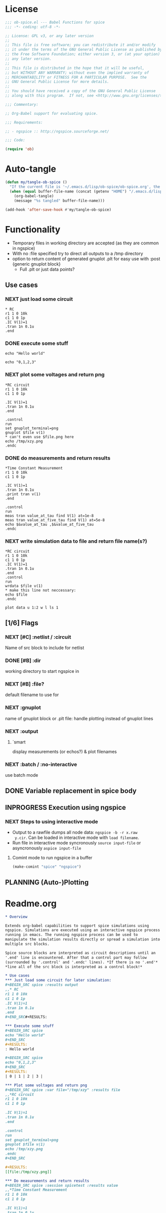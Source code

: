 #+PROPERTY: header-args:emacs-lisp :tangle ob-spice.el :results silent
#+PROPERTY: header-args:org :tangle readme.org :results silent
* License
#+BEGIN_SRC emacs-lisp
  ;;; ob-spice.el --- Babel Functions for spice
  ;;; -*- coding: utf-8 -*-

  ;; License: GPL v3, or any later version
  ;;
  ;; This file is free software; you can redistribute it and/or modify
  ;; it under the terms of the GNU General Public License as published by
  ;; the Free Software Foundation; either version 3, or (at your option)
  ;; any later version.
  ;;
  ;; This file is distributed in the hope that it will be useful,
  ;; but WITHOUT ANY WARRANTY; without even the implied warranty of
  ;; MERCHANTABILITY or FITNESS FOR A PARTICULAR PURPOSE.  See the
  ;; GNU General Public License for more details.
  ;;
  ;; You should have received a copy of the GNU General Public License
  ;; along with this program.  If not, see <http://www.gnu.org/licenses/>.

  ;;; Commentary:

  ;; Org-Babel support for evaluating spice.

  ;;; Requirements:

  ;; - ngspice :: http://ngspice.sourceforge.net/

  ;;; Code:

  (require 'ob)
#+END_SRC
* Auto-tangle
#+BEGIN_SRC emacs-lisp :tangle no
(defun my/tangle-ob-spice ()
  "If the current file is '~/.emacs.d/lisp/ob-spice/ob-spice.org', the code blocks are tangled"
  (when (equal buffer-file-name (concat (getenv "HOME") "/.emacs.d/lisp/ob-spice/ob-spice.org"))
    (org-babel-tangle)
    (message "%s tangled" buffer-file-name)))

(add-hook 'after-save-hook #'my/tangle-ob-spice)
#+END_SRC
* Functionality

- Temporary files in working directory are accepted (as they are
  common in ngspice)
- With no :file specified try to direct all outputs to a /tmp directory
- option to return content of generated gnuplot .plt for easy use with
  :post {generic gnuplot block}
  - Full .plt or just data points?
** Use cases
*** NEXT just load some circuit
#+BEGIN_SRC spice :results output
,* RC
r1 1 0 10k
c1 1 0 1p
.IC V(1)=1
.tran 1n 0.1u
.end
#+END_SRC

#+RESULTS:

*** DONE execute some stuff
#+BEGIN_SRC spice
echo "Hello world"
#+END_SRC
#+RESULTS:
: Hello world

#+BEGIN_SRC spice
echo "0,1,2,3"
#+END_SRC
#+RESULTS:
| 0 | 1 | 2 | 3 |

*** NEXT plot some voltages and return png
#+BEGIN_SRC spice :var file="/tmp/xzy" :results file
,*RC circuit
r1 1 0 10k
c1 1 0 1p

.IC V(1)=1
.tran 1n 0.1u
.end

.control
run
set gnuplot_terminal=png
gnuplot $file v(1)
,* can't even use $file.png here
echo /tmp/xzy.png
.endc
#+END_SRC

#+RESULTS:
[[file:/tmp/xzy.png]]

*** DONE do measurements and return results
#+BEGIN_SRC spice :session spicetest :results value
,*Time Constant Measurement
r1 1 0 10k
c1 1 0 1p

.IC V(1)=1
.tran 1n 0.1u
.print tran v(1)
.end

.control
run
meas tran value_at_tau find V(1) at=1e-8
meas tran value_at_five_tau find V(1) at=5e-8
echo $&value_at_tau ,$&value_at_five_tau
.endc
#+END_SRC

#+RESULTS:
| 0.36798 | 0.00671732 |

*** NEXT write simulation data to file and return file name(s?)
#+BEGIN_SRC spice :var file="/tmp/xyz" :post plot_stuff(data=*this*) :results file
,*RC circuit
r1 1 0 10k
c1 1 0 1p
.IC V(1)=1
.tran 1n 0.1u
.end
.control
run
wrdata $file v(1)
,* make this line not neccessary:
echo $file
.endc
#+END_SRC

#+RESULTS:
[[file:/tmp/xyz_plot.png]]

#+NAME: plot_stuff
#+BEGIN_SRC gnuplot :var data="x" :file "/tmp/xyz_plot.png" :results silent
plot data u 1:2 w l ls 1
#+END_SRC

** [1/6] Flags
*** NEXT [#C] :netlist / :circuit
Name of src block to include for netlist
*** DONE [#B] :dir
working directory to start ngspice in
*** NEXT [#B] :file?
default filename to use for 
*** NEXT :gnuplot
name of gnuplot block or .plt file: handle plotting instead of gnuplot
lines
*** NEXT :output
**** `smart
display measurements (or echos?) & plot filenames
*** NEXT :batch / :no-interactive
use batch mode
** DONE Variable replacement in spice body
** INPROGRESS Execution using ngspice
*** NEXT Steps to using interactive mode
- Output to a rawfile dumps all node data: ~ngspice -b -r x.raw
  y.cir~. Can be loaded in interactive mode with ~load filename~.
- Run file in interactive mode syncronously ~source input-file~ or
  asyncronously ~aspice input-file~
**** Comint mode to run ngspice in a buffer
#+BEGIN_SRC emacs-lisp
  (make-comint "spice" "ngspice")
#+END_SRC
** PLANNING (Auto-)Plotting
* Readme.org
#+BEGIN_SRC org
,* Overview

Extends org-babel capabilities to support spice simulations using
ngspice. Simulations are executed using an interactive ngspice process
running in emacs. The running ngspice process can be used to
manipulate the simulation results directly or spread a simulation into
multiple src blocks.

Spice source blocks are interpreted as circuit descriptions until an
'.end' line is encountered. After that a control part may follow
(surrounded by '.control' and '.endc' lines). *If there is no '.end'*
,*line all of the src block is interpreted as a control block!*

,* Use cases
,*** Just load some circuit for later simulation:
,#+BEGIN_SRC spice :results output
,,* RC
r1 1 0 10k
c1 1 0 1p
.IC V(1)=1
.tran 1n 0.1u
.end
,#+END_SRC#+RESULTS:

,*** Execute some stuff
,#+BEGIN_SRC spice
echo "Hello world"
,#+END_SRC
,#+RESULTS:
: Hello world

,#+BEGIN_SRC spice
echo "0,1,2,3"
,#+END_SRC
,#+RESULTS:
| 0 | 1 | 2 | 3 |

,*** Plot some voltages and return png
,#+BEGIN_SRC spice :var file="/tmp/xzy" :results file
,,*RC circuit
r1 1 0 10k
c1 1 0 1p

.IC V(1)=1
.tran 1n 0.1u
.end

.control
run
set gnuplot_terminal=png
gnuplot $file v(1)
echo /tmp/xzy.png
.endc
,#+END_SRC

,#+RESULTS:
[[file:/tmp/xzy.png]]

,*** Do measurements and return results
,#+BEGIN_SRC spice :session spicetest :results value
,,*Time Constant Measurement
r1 1 0 10k
c1 1 0 1p

.IC V(1)=1
.tran 1n 0.1u
.print tran v(1)
.end

.control
run
meas tran value_at_tau find V(1) at=1e-8
meas tran value_at_five_tau find V(1) at=5e-8
echo $&value_at_tau ,$&value_at_five_tau
.endc
,#+END_SRC

,#+RESULTS:
| 0.36798 | 0.00671732 |

,*** write simulation data to file and return file name
,#+BEGIN_SRC spice :var file="/tmp/xyz" :post plot_stuff(data=*this*) :results file
,,*RC circuit
r1 1 0 10k
c1 1 0 1p
.IC V(1)=1
.tran 1n 0.1u
.end
.control
run
wrdata $file v(1)
echo $file
.endc
,#+END_SRC

,#+RESULTS:
[[file:/tmp/xyz_plot.png]]

,#+NAME: plot_stuff
,#+BEGIN_SRC gnuplot :var data="x" :file "/tmp/xyz_plot.png" :results silent
plot data u 1:2 w l ls 1
,#+END_SRC

,* Flags
,** :netlist / :circuit
Name of a src block to include for netlist/circuit descriptions.
,** :dir
Working directory to run the src block in. Default is the value of `default-directory'.
,** :file?

,** :gnuplot
Name of gnuplot block or .plt file: handle plotting instead of gnuplot
lines
,** :results
Available result options are `value' which returns the output of the
 last expression, `output' which returns all output and `smart' which
 tries to only display echos and plot filenames.
,** :batch / :no-interactive
use batch mode
#+END_SRC
* Code

#+BEGIN_SRC emacs-lisp :tangle no
(add-to-list 'load-path "~/.emacs.d/lisp/ob-spice")
#+END_SRC
** vars
#+BEGIN_SRC emacs-lisp
(defvar org-babel-spice-eoe-indicator ":org_babel_spice_eoe"
  "String to indicate that evaluation has completed.")
#+END_SRC
** Session handling
#+BEGIN_SRC emacs-lisp
(defvar org-babel-spice-command "ngspice"
  "Name of command to use for executing ngspice.")
(defun org-babel-spice-initiate-session (&optional session dir _params)
  "Initiate a ngspice session.
Create comint buffer SESSION running ngspice starting in
default-directory or DIR if specified."
  (let* ((sessionname (if (or (not session) (string= session "none"))
                          "spice" session))
         (session (make-comint sessionname org-babel-spice-command)))
    (if (and dir (file-name-absolute-p dir))
	;; absolute dir
	(comint-simple-send session (format "cd %s" dir))
      ;; relative dir
      (comint-simple-send session (format "cd %s" default-directory))
    session
    )))
(defun org-babel-prep-session:spice (session params)
  "Prepare SESSION according to header arguments in PARAMS."
  (let ((session (org-babel-spice-initiate-session session))
        (var-lines (org-babel-variable-assignments:spice params)))
    (org-babel-comint-in-buffer session
      (sit-for .5) (goto-char (point-max))
      (mapc (lambda (var)
              (insert var) (comint-send-input nil t)
              (org-babel-comint-wait-for-output session)
              (sit-for .1) (goto-char (point-max))) var-lines))
    session))
(defun org-babel-load-session:spice (session body params)
  "Load BODY into SESSION."
  (save-window-excursion
    (let ((buffer (org-babel-prep-session:spice session params)))
      (with-current-buffer buffer
        (goto-char (process-mark (get-buffer-process (current-buffer))))
        (insert (org-babel-chomp body)))
      buffer)))

;; helper

(defun org-babel-variable-assignments:spice (params)
  "Return a list of spice statements to set the variables in PARAMS."
  (mapcar
   (lambda (pair)
     (format "set %s=%s"
             (car pair)
             (org-babel-spice-var-to-spice (cdr pair))))
   (org-babel--get-vars params)))
(defun org-babel-spice-var-to-spice (var)
  "Convert VAR into a spice variable."
  (if (listp var)
      (concat "( " (mapconcat #'org-babel-spice-var-to-spice var " ") " )")
    (format "%S" var)))
#+END_SRC
** NEXT Variable handling & expand body
Don't replace variable calls in body. Instead set them in the spice
session: ~set x=4~\\
~set~ only sets lowercase variants of words!

To set lists/arrays: ~set x=( 1 2 3 4 )~. Whitespace is important!
Access with ~$x[0]~ or ~$x[2-len]~.
#+BEGIN_SRC emacs-lisp
;; (lambda (text) (setq body (concat text "\n" body)))
(defun org-babel-spice-vector-search (body vars)
  "Replace first instance in BODY for all VARS."
  (mapc (lambda (pair)
          (if (string-match (format
                             "\\$%s\\[\\([0-9]\\)\\]"
                             (car pair))
                            body)
              (let ((replacement (nth
                                  (string-to-number (match-string 1 body))
                                  (cadr pair))))
                (setq body(format "%s%s%s"
                                  (substring body 0 (match-beginning
                                                     0))
                                  replacement
                                  (substring body (match-end 0)))))))
        vars)
  body
  )
#+END_SRC
#+BEGIN_SRC emacs-lisp
(defun org-babel-spice-replace-vars (body vars)
  "Expand BODY according to VARS."
  (let ((old-body ""))
    ;; replace vector variables preceded by '$' and followed by the
    ;; index in square brackets starting at 0. Matches without
    ;; preceding or succeeding spaces.
    (while (not (string= old-body body))
      (setq old-body body)
      (setq body (org-babel-spice-vector-search body vars))
      )
    ;; replace any variable names preceded by '$' with the actual
    ;; value of the variable. Matches only with succeeding space or
    ;; end of line to prevent namespace limitations.
    (mapc (lambda (pair)
            (setq body (replace-regexp-in-string
                        (format "\\$%s\\( \\)\\|\\$%s$" (car pair)
                                (car pair))
                        (format "%s\1" (cdr pair))
                        body)))
          vars)
    body))
(defun org-babel-expand-body:spice (body params)
  "Expand BODY according to PARAMS, return the expanded body."
  (let ((vars (org-babel--get-vars params))
        (prologue (cdr (assq :prologue params)))
        (epilogue (cdr (assq :epilogue params)))
        (file (cdr (assq :file params))))
    (setq body (org-babel-spice-replace-vars body vars))
    ;; TODO :file stuff ....

    ;; add prologue/epilogue
    (when prologue (setq body (concat prologue "\n" body)))
    (when epilogue (setq body (concat body "\n" epilogue)))
    body))
#+END_SRC
** ob-execute
#+BEGIN_SRC emacs-lisp
(defun org-babel-spice-trim-body (body)
  "Prepare BODY to be used in interactive ngspice session."
  ;; random control codes after $var inserts
  (replace-regexp-in-string
   "" " "
   ;; .control .endc lines
   (replace-regexp-in-string
    "^ *\\.\\(control\\|endc\\) *$" ""
    ;; comment lines
    (replace-regexp-in-string
     "^ *\\*.*$" "" body))))
(defun org-babel-execute:spice (body params)
  "Execute a block of Spice code with Babel.
This function is called by `org-babel-execute-src-block'."
  (let* (;(body (org-babel-expand-body:spice body params))
         (gnuplot (cdr (assq :gnuplot params)))
         (result-params (cdr (assq :result-params params)))
         (result-type (cdr (assq :result-type params)))
         (session (org-babel-spice-initiate-session
                   (cdr (assq :session params))
                   (cdr (assq :dir params))))
         (vars (org-babel--get-vars params))
         (no-source (cdr (assq :no-source params)))
         (break-index (if (string-match "^ *\.end *$" body)
                          (match-end 0) 0))
         ;;vars need to be replaced as they don't work when using source
         (circuit-body (org-babel-expand-body:spice
                        (substring body 0 break-index)
                        (assq-delete-all :epilogue (copy-alist params))))
         ;; todo: replace vars. :-( → set vars break when doing something like $file.txt
         (control-body (org-babel-spice-trim-body (substring body break-index)))
         (full-control-body (if control-body
                                (org-babel-expand-body:generic
                                 control-body
                                 (assq-delete-all :prologue (copy-alist params))
                                 (org-babel-variable-assignments:spice params))))
         (circuit-file (if circuit-body (org-babel-temp-file "spice-body-" ".cir")))
         (result))


    (message (concat "circuit:\n" circuit-body))
    (message (concat "\n-----\ncontrol:\n" control-body))

    ;; Source circuit-body
    (with-temp-file circuit-file (insert circuit-body))
    (org-babel-spice-source session circuit-file)
    ;; Run control-body
    (setq result (org-babel-spice-evaluate session full-control-body result-type result-params))


    ;; TODO deal with temporary files

    ;;(org-babel-eval "ngspice -b " body)
    ;; Write body to temp file & execute with ngspice comint buffer and ~source file~


    ;; TODO read outputs from files

    ;; TODO gnuplot options
    (if (string= "yes" gnuplot)
        nil ;return content(!) of gnuplot.plt for :post processing with gnuplot block?
      nil ;return normal spice output
      )
    result
    ))
(defun org-babel-spice-source (buffer file)
  "Source FILE in ngspice process running in BUFFER and return results."
  (let ((body (concat "source " file)))
    (org-babel-spice-evaluate buffer body 'value)))
(defun org-babel-spice-evaluate (buffer body result-type &optional result-params)
  "Use BUFFER running ngspice process to eval BODY and return results.
     If RESULT-TYPE equals `output' return all outputs, if it equals
     `value' return only value of last statement."
  (let ((eoe-string (format "echo \"%s\"" org-babel-spice-eoe-indicator)))
    (pcase result-type
      (`output
       ;; Force session to be ready
       ;;(org-babel-comint-with-output
       ;;    (buffer org-babel-spice-eoe-indicator t eoe-string)
       ;;  (insert eoe-string) (comint-send-input nil t))
       ;; Eval body
       (replace-regexp-in-string
        "^\\(ngspice [0-9]+ -> \\)*" ""
        (mapconcat
         #'identity
         (butlast
          (cdr
           (split-string
            (mapconcat
             #'org-trim
             (org-babel-comint-with-output (buffer org-babel-spice-eoe-indicator t body)
               (mapcar (lambda (line)
                         (insert (org-babel-chomp line)) (comint-send-input nil t))
                       (list body
                             eoe-string
                             "\n")))
             "\n") "[\r\n]")) 2) "\n"))
       )
      (`value
       (let ((tmp-file (org-babel-temp-file "spice-")))
         (org-babel-comint-with-output
             (buffer org-babel-spice-eoe-indicator t body)
           (mapcar
            (lambda (line)
              (insert (org-babel-chomp line)) (comint-send-input nil t))
            (append (list body)
                    (list (format "!! > %s" tmp-file)
                          (format "echo \"%s\"" org-babel-spice-eoe-indicator)
                          )))
           (comint-send-input nil t))
         ;; split result to output multiple comma separated vars as table
         (let ((result (split-string (org-babel-chomp (org-babel-eval-read-file tmp-file)) ",")))
           (if (cdr result)
               result
             (car result))
           )))
      ;;todo: add "smart" result type to display measurements (or echos?) & plot filenames
      )))

(provide 'ob-spice)
;;; ob-spice.el ends here
#+END_SRC

* Tests
#+BEGIN_SRC spice :var x="4" :session spicetest :no-source yes
echo "Hello World"
#+END_SRC

#+RESULTS:
: Hello World


#+BEGIN_SRC spice :var file="/tmp/spice_test"  :session spicetest :results value
,*Time Constant Measurement
r1 1 0 10k
c1 1 0 1p

.IC V(1)=1
.tran 1n 0.1u
.print tran v(1)
.end

.control
run
set gnuplot_terminal=png
,*gnuplot $file v(1)
meas tran value_at_tau find V(1) at=1e-8
meas tran value_at_five_tau find V(1) at=5e-8
echo value_at_tau = "$&value_at_tau" > $file.txt
,* Any better way to write one value of vector to a file??
echo $&value_at_tau ,$&value_at_five_tau
.endc
#+END_SRC

#+RESULTS:
| 0.36798 | 0.00671732 |

#+BEGIN_SRC spice :var file="/tmp/spice_test2" :session spicetest :results output
,*Virtual Ground Test: opamp gain = 1000
vin in 0 dc 0V sin(0 .1 100Hz)
r1 in inn 10k
r2 inn out 10k
EOpamp out 0 0 inn 1000
.tran 0.1ms 0.05s
.print tran v(in)
.meas tran vtest find v(in) at=0.04e-3
.end
.control
run
set gnuplot_terminal=png
gnuplot $file v(in) v(out) v(inn)
.endc
#+END_SRC

#+RESULTS:
#+begin_example
Doing analysis at TEMP = 27.000000 and TNOM = 27.000000


Initial Transient Solution
--------------------------

Node                                   Voltage
----                                   -------
in                                           0
inn                                          0
out                                          0
eopamp#branch                                0
vin#branch                                   0



No. of Data Rows : 508

Measurements for Transient Analysis

vtest               =  2.512902e-03
#+end_example
